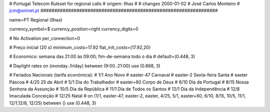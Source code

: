################################################################
#
#        Portugal Telecom Ruleset for regional calls
#        origem: Ilhas
#        
#        changes 2000-01-02
#        José Carlos Monteiro
#        jcm@oninet.pt
################################################################

name=PT Regional (Ilhas)

currency_symbol=$
currency_position=right 
currency_digits=0

# No Activation
per_connection=0

# Preço inicial (20 s)
minimum_costs=17.92
flat_init_costs=(17.92,20)

# Economico: semana das 21:00 às 09:00; fim-de-semana todo o dia
#
default=(0.448, 3)

# Daylight rates
on (monday..friday) between (9:00..21:00) use (0.868, 3)

# Feriados Nacionais (tarifa económica):
# 1/1        Ano Novo
# easter-47  Carnaval
# easter-2   Sexta-feira Santa
# easter     Páscoa
# 4/25       25 de Abril
# 5/1        Dia do Trabalhador
# easter+60  Corpo de Deus
# 6/10       Dia de Portugal
# 8/15       Nossa Senhora da Assunção
# 10/5       Dia da República
# 11/1       Dia de Todos os Santos
# 12/1       Dia da Independência
# 12/8       Imaculada Conceição
# 12/25      Natal
#
on (1/1, easter-47, easter-2, easter, 4/25, 5/1, easter+60, 6/10, 8/15, 10/5, 11/1, 12/1,12/8, 12/25) between () use (0.448, 3)
